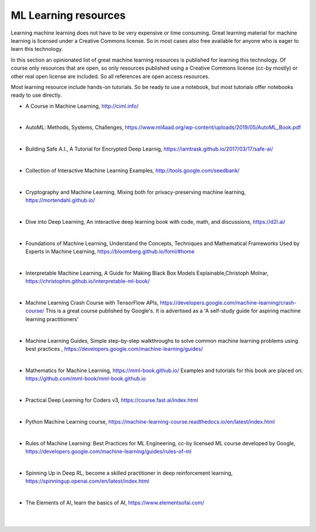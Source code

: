 ML Learning resources
========================

Learning machine learning does not have to be very expensive or time consuming. Great learning material for machine learning is licensed under a Creative Commons license. So in most cases also free available for anyone who is eager to learn this technology. 

In this section  an opinionated list of great machine learning resources is published for learning this technology. Of course only resources that are open, so only resources published using a Creative Commons license (cc-by mostly) or other real open license are included. So all references are open access resources.  


Most learning resource include hands-on tutorials. So be ready to use a notebook, but most tutorials offer notebooks ready to use directly. 


- A Course in Machine Learning, http://ciml.info/ 

|

- AutoML: Methods, Systems, Challenges, https://www.ml4aad.org/wp-content/uploads/2019/05/AutoML_Book.pdf

|

- Building Safe A.I., A Tutorial for Encrypted Deep Learnig, https://iamtrask.github.io/2017/03/17/safe-ai/ 

|

- Collection of Interactive Machine Learning Examples, http://tools.google.com/seedbank/  

|

- Cryptography and Machine Learning, Mixing both for privacy-preserving machine learning, https://mortendahl.github.io/ 

|

- Dive into Deep Learning, An interactive deep learning book with code, math, and discussions, https://d2l.ai/

|


- Foundations of Machine Learning, Understand the Concepts, Techniques and Mathematical Frameworks Used by Experts in Machine Learning, https://bloomberg.github.io/foml/#home 

|

- Interpretable Machine Learning, A Guide for Making Black Box Models Explainable,Christoph Molnar, https://christophm.github.io/interpretable-ml-book/ 

|


- Machine Learning Crash Course with TensorFlow APIs, https://developers.google.com/machine-learning/crash-course/  This is a great course published by Google's. It is advertised as a 'A self-study guide for aspiring machine learning practitioners' 

|

- Machine Learning Guides, Simple step-by-step walkthroughs to solve common machine learning problems using best practices , https://developers.google.com/machine-learning/guides/ 

|

- Mathematics for Machine Learning, https://mml-book.github.io/ Examples and tutorials for this book are placed on: https://github.com/mml-book/mml-book.github.io 

|



- Practical Deep Learning for Coders v3, https://course.fast.ai/index.html

|

- Python Machine Learning course,  https://machine-learning-course.readthedocs.io/en/latest/index.html 

|

- Rules of Machine Learning: Best Practices for ML Engineering, cc-by licensed ML course developed by Google,  https://developers.google.com/machine-learning/guides/rules-of-ml
|

- Spinning Up in Deep RL, become a skilled practitioner in deep reinforcement learning, https://spinningup.openai.com/en/latest/index.html

|

- The Elements of AI, learn the basics of AI,  https://www.elementsofai.com/ 

|
|
